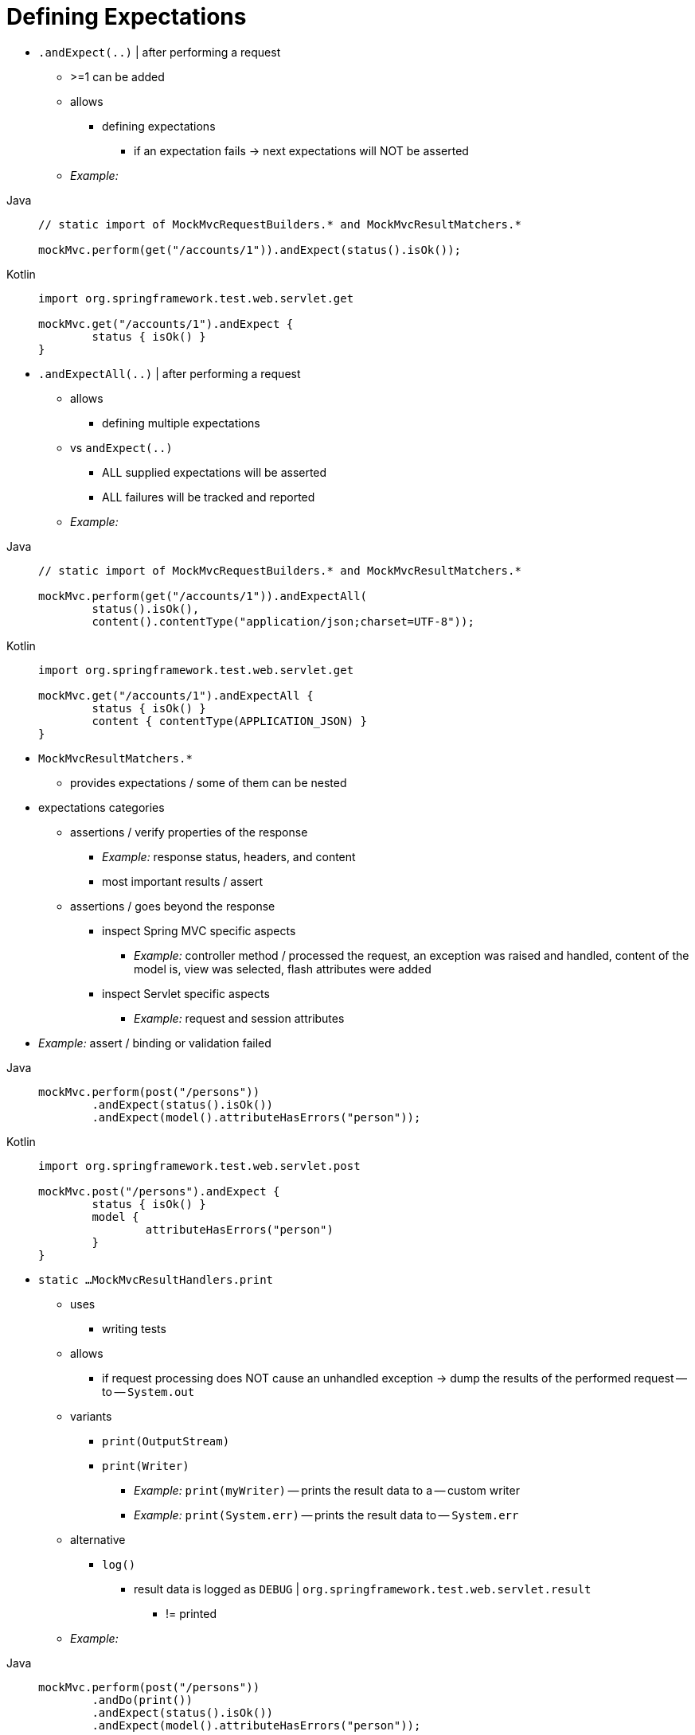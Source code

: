 [[mockmvc-server-defining-expectations]]
= Defining Expectations

* `.andExpect(..)` | after performing a request
    ** >=1 can be added
    ** allows
        *** defining expectations
            **** if an expectation fails -> next expectations will NOT be asserted
    ** _Example:_

[tabs]
======
Java::
+
[source,java,indent=0,subs="verbatim,quotes",role="primary"]
----
	// static import of MockMvcRequestBuilders.* and MockMvcResultMatchers.*

	mockMvc.perform(get("/accounts/1")).andExpect(status().isOk());
----

Kotlin::
+
[source,kotlin,indent=0,subs="verbatim,quotes",role="secondary"]
----
	import org.springframework.test.web.servlet.get

	mockMvc.get("/accounts/1").andExpect {
		status { isOk() }
	}
----
======

* `.andExpectAll(..)` | after performing a request
    ** allows
        *** defining multiple expectations
    ** vs `andExpect(..)`
        *** ALL supplied expectations will be asserted
        *** ALL failures will be tracked and reported
    ** _Example:_

[tabs]
======
Java::
+
[source,java,indent=0,subs="verbatim,quotes",role="primary"]
----
	// static import of MockMvcRequestBuilders.* and MockMvcResultMatchers.*

	mockMvc.perform(get("/accounts/1")).andExpectAll(
		status().isOk(),
		content().contentType("application/json;charset=UTF-8"));
----

Kotlin::
+
[source,kotlin,indent=0,subs="verbatim,quotes",role="secondary"]
----
	import org.springframework.test.web.servlet.get

	mockMvc.get("/accounts/1").andExpectAll {
		status { isOk() }
		content { contentType(APPLICATION_JSON) }
	}
----
======

* `MockMvcResultMatchers.*`
    ** provides expectations / some of them can be nested

* expectations categories
    ** assertions / verify properties of the response
        *** _Example:_ response status, headers, and content
        *** most important results / assert
    ** assertions / goes beyond the response
        *** inspect Spring MVC specific aspects
            **** _Example:_ controller method / processed the request, an exception was raised and handled, content of the model is, view was selected, flash attributes were added
        *** inspect Servlet specific aspects
            **** _Example:_ request and session attributes
* _Example:_ assert / binding or validation failed

[tabs]
======
Java::
+
[source,java,indent=0,subs="verbatim,quotes",role="primary"]
----
	mockMvc.perform(post("/persons"))
		.andExpect(status().isOk())
		.andExpect(model().attributeHasErrors("person"));
----

Kotlin::
+
[source,kotlin,indent=0,subs="verbatim,quotes",role="secondary"]
----
	import org.springframework.test.web.servlet.post

	mockMvc.post("/persons").andExpect {
		status { isOk() }
		model {
			attributeHasErrors("person")
		}
	}
----
======

* `static ...MockMvcResultHandlers.print`
    ** uses
        *** writing tests
    ** allows
        *** if request processing does NOT cause an unhandled exception -> dump the results of the performed request -- to -- `System.out`
    ** variants
        *** `print(OutputStream)`
        *** `print(Writer)`
            **** _Example:_ `print(myWriter)` -- prints the result data to a -- custom writer
            **** _Example:_ `print(System.err)` -- prints the result data to -- `System.err`
    ** alternative
        *** `log()`
            **** result data is logged as `DEBUG` | `org.springframework.test.web.servlet.result`
                ***** != printed
    ** _Example:_

[tabs]
======
Java::
+
[source,java,indent=0,subs="verbatim,quotes",role="primary"]
----
	mockMvc.perform(post("/persons"))
		.andDo(print())
		.andExpect(status().isOk())
		.andExpect(model().attributeHasErrors("person"));
----

Kotlin::
+
[source,kotlin,indent=0,subs="verbatim,quotes",role="secondary"]
----
	import org.springframework.test.web.servlet.post

	mockMvc.post("/persons").andDo {
			print()
		}.andExpect {
			status { isOk() }
			model {
				attributeHasErrors("person")
			}
		}
----
======


* `.andReturn()` | after ALL other expectations
    ** allows
        *** getting direct access to the result
        *** verifying something / can NOT be verified otherwise
    ** _Example:_

[tabs]
======
Java::
+
[source,java,indent=0,subs="verbatim,quotes",role="primary"]
----
	MvcResult mvcResult = mockMvc.perform(post("/persons")).andExpect(status().isOk()).andReturn();
	// ...
----

Kotlin::
+
[source,kotlin,indent=0,subs="verbatim,quotes",role="secondary"]
----
	var mvcResult = mockMvc.post("/persons").andExpect { status { isOk() } }.andReturn()
	// ...
----
======


* if all tests repeat the same expectations -> you can set up COMMON expectations | building the `MockMvc` instance
    ** common expectations are ALWAYS applied & NOT possible to override
        *** ⚠️if you want to change -> you need to create a separate `MockMvc` instance ⚠️

[tabs]
======
Java::
+
[source,java,indent=0,subs="verbatim,quotes",role="primary"]
----
	standaloneSetup(new SimpleController())
		.alwaysExpect(status().isOk())
		.alwaysExpect(content().contentType("application/json;charset=UTF-8"))
		.build()
----

Kotlin::
+
[source,kotlin,indent=0,subs="verbatim,quotes",role="secondary"]
----
	// Not possible in Kotlin until {kotlin-issues}/KT-22208 is fixed
----
======


* TODO:
When a JSON response content contains hypermedia links created with
{spring-github-org}/spring-hateoas[Spring HATEOAS], you can verify the
resulting links by using JsonPath expressions, as the following example shows:

[tabs]
======
Java::
+
[source,java,indent=0,subs="verbatim,quotes",role="primary"]
----
	mockMvc.perform(get("/people").accept(MediaType.APPLICATION_JSON))
		.andExpect(jsonPath("$.links[?(@.rel == 'self')].href").value("http://localhost:8080/people"));
----

Kotlin::
+
[source,kotlin,indent=0,subs="verbatim,quotes",role="secondary"]
----
	mockMvc.get("/people") {
		accept(MediaType.APPLICATION_JSON)
	}.andExpect {
		jsonPath("$.links[?(@.rel == 'self')].href") {
			value("http://localhost:8080/people")
		}
	}
----
======

When XML response content contains hypermedia links created with
{spring-github-org}/spring-hateoas[Spring HATEOAS], you can verify the
resulting links by using XPath expressions:

[tabs]
======
Java::
+
[source,java,indent=0,subs="verbatim,quotes",role="primary"]
----
	Map<String, String> ns = Collections.singletonMap("ns", "http://www.w3.org/2005/Atom");
	mockMvc.perform(get("/handle").accept(MediaType.APPLICATION_XML))
		.andExpect(xpath("/person/ns:link[@rel='self']/@href", ns).string("http://localhost:8080/people"));
----

Kotlin::
+
[source,kotlin,indent=0,subs="verbatim,quotes",role="secondary"]
----
	val ns = mapOf("ns" to "http://www.w3.org/2005/Atom")
	mockMvc.get("/handle") {
		accept(MediaType.APPLICATION_XML)
	}.andExpect {
		xpath("/person/ns:link[@rel='self']/@href", ns) {
			string("http://localhost:8080/people")
		}
	}
----
======

